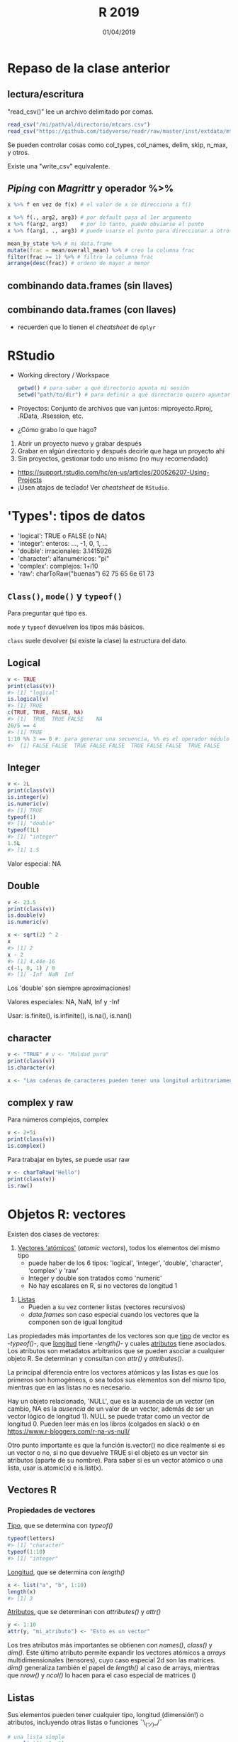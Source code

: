 #    -*- mode: org -*-
#+TITLE: R 2019
#+DATE: 01/04/2019
#+AUTHOR: Luis G. Moyano
#+EMAIL: lgmoyano@gmail.com

#+OPTIONS: author:nil date:t email:nil
#+OPTIONS: ^:nil _:nil
#+STARTUP: showall expand
#+options: toc:nil
#+REVEAL_ROOT: ../../reveal.js/
#+REVEAL_TITLE_SLIDE_TEMPLATE: Recursive Search
#+OPTIONS: reveal_center:t reveal_progress:t reveal_history:nil reveal_control:t
#+OPTIONS: reveal_rolling_links:nil reveal_keyboard:t reveal_overview:t num:nil
#+OPTIONS: reveal_title_slide:"<h1>%t</h1><h3>%d</h3>"
#+REVEAL_MARGIN: 0.1
#+REVEAL_MIN_SCALE: 0.5
#+REVEAL_MAX_SCALE: 2.5
#+REVEAL_TRANS: slide
#+REVEAL_SPEED: fast
#+REVEAL_THEME: my_moon
#+REVEAL_HEAD_PREAMBLE: <meta name="description" content="Programación en R 2019">
#+REVEAL_POSTAMBLE: <p> @luisgmoyano </p>
#+REVEAL_PLUGINS: (highlight)
#+REVEAL_HIGHLIGHT_CSS: %r/lib/css/zenburn.css
#+REVEAL_HLEVEL: 10

# # (setq org-reveal-title-slide "<h1>%t</h1><br/><h2>%a</h2><h3>%e / <a href=\"http://twitter.com/ben_deane\">@ben_deane</a></h3><h2>%d</h2>")
# # (setq org-reveal-title-slide 'auto)
# # see https://github.com/yjwen/org-reveal/commit/84a445ce48e996182fde6909558824e154b76985

# #+OPTIONS: reveal_width:1200 reveal_height:800
# #+OPTIONS: toc:1
# #+REVEAL_PLUGINS: (markdown notes)
# #+REVEAL_EXTRA_CSS: ./local
# ## black, blood, league, moon, night, serif, simple, sky, solarized, source, template, white
# #+REVEAL_HEADER: <meta name="description" content="Programación en R 2017">
# #+REVEAL_FOOTER: <meta name="description" content="Programación en R 2017">


#+begin_src yaml :exports (when (eq org-export-current-backend 'md) "results") :exports (when (eq org-export-current-backend 'reveal) "none") :results value html 
--- 
layout: default 
title: Clase 6
--- 
#+end_src 
#+results:

# #+begin_html
# <img src="right-fail.png">
# #+end_html

# #+ATTR_REVEAL: :frag roll-in

* COMMENT Repaso de la clase anterior
** COMMENT Funciones
#+BEGIN_NOTES
Una función tiene como propósito encapsular y automatizar tareas que se repetirón, posiblemente 
sobre objetos distintos cada vez. Por ejemplo, la función `read_csv` o `plot` contiene código que no
querríamos escribir cada vez que queremos cargar datos de un archivo csv o hacer un gráfico. A su
vez, con ellas podemos cargar datos de cualquier archivo csv o hacer cualquier gráfico.

Más información en http://r4ds.had.co.nz/functions.html.
#+END_NOTES

#+BEGIN_SRC R 
# mi función se llama alta_funcion, con dos argumentos
alta_funcion <- function(arg1 = 10, arg2 = TRUE, ...){
 
  # acá empieza mi código
  library(paquete_externo)
  x <- funcion_externa(arg_ext = arg1) 
  ...
  alto código
  código y más código
  ...
  alto_resultado <- mansa_funcion(arg2) # genero alto_resultado
  
  return(alto_resultado) # devuelvo alto resultado
}
#+END_SRC

#+BEGIN_SRC R 
# llamo a mi función de distintas maneras
x_default <- alta_funcion() # uso arg1 = 10 y arg2 = TRUE
x_100_F   <- alta_funcion(100, FALSE)
x_200_T   <- alta_funcion(200, TRUE)
mi_var    <- alta_funcion(arg2 = FALSE, arg_ext = 10.2) # uso arg1 = 10
#+END_SRC

** COMMENT Repaso de la práctica 5
:PROPERTIES:
:reveal_background: #123456
:END:

Trabajamos sobre datos de ruido de Buenos Aires Data. 

1. Escribir una función que devuelva el min, máx y promedio (mean) del ruido dependiendo del barrio
   # #+BEGIN_SRC R 
   # myf <- function() {
   #    min  <- summarise(group_by(ruido_bsas, BARRIO), em = min(PROMEDIO_ENERGETICO_HORA, na.rm = TRUE))
   #    mean <- summarise(group_by(ruido_bsas, BARRIO), em = mean(PROMEDIO_ENERGETICO_HORA, na.rm = TRUE))
   #    max  <- summarise(group_by(ruido_bsas, BARRIO), em = max(PROMEDIO_ENERGETICO_HORA, na.rm = TRUE))
   #    return(list(min, mean, max)) # return(c(min, mean, max)) #
   # } 
   # #+END_SRC
  
2. Porqué obtengo un ~NA~ en los resultados de la práctica anterior?
   # #+BEGIN_SRC R 
   # # there are many empty measures
   # which(is.na(ruido_bsas$PROMEDIO_ENERGETICO_HORA))
   # # or, alternatively
   # m2013 %>% group_by(PROMEDIO_ENERGETICO_HORA) %>% summarise(n()) %>% print( n = Inf ) # 2011, 2012 también tienen
   # # and also, some TMIs in measures are missing in reference table (2012 and 2013)
   # missing2011 <- m2011$TMI %>% unique %in% tmi$TMI
   # tmi[which(!missing2011), ]
   # missing2012 <- m2012$TMI %>% unique %in% tmi$TMI
   # tmi[which(!missing2012), ]
   # missing2013 <- m2013$TMI %>% unique %in% tmi$TMI
   # tmi[which(!missing2013), ]
   # # which ones? 
   # anti_join(ruido_bsas, tmi, by = "TMI" ) %>% select(TMI) %>% unique()   
   # #+END_SRC

   1. Usar lo aprendido sobre joins para no tener este ~NA~
     # #+BEGIN_SRC R 
     # # ruido_bsas_inner <- inner_join(ruido_bsas, tmi) 
     # # ruido_barrios_inner <- ruido_bsas_inner %>% group_by(BARRIO) %>% summarise(ruido_avg = mean(PROMEDIO_ENERGETICO_HORA, na.rm = TRUE)) %>% arrange(desc(ruido_avg)) 
    # #+END_SRC
3. Cómo puedo mejorar la columna FECHA de la práctica 3? Consejo: usar el paquete ~stringr~ más ~tidyr::separate~
   # #+BEGIN_SRC R 
   # expanded_ruido_bsas <- ruido_bsas_inner %>% separate(FECHA, into = c("date", "h"), sep = " ") %>% separate(date, into = c("d", "m", "y"), sep = "/")
   # #+END_SRC
4. Cuál es la hora de mayor ruido del día? Cuál es el dia más ruidoso de la semana? Hay algún barrio
   con mucho más ruido durante el fin de semana que el resto?
   # #+BEGIN_SRC R 
   #   # hora del dia de más ruido
   #   summarise(group_by(expanded_ruido_bsas, h), mh = mean(PROMEDIO_ENERGETICO_HORA, na.rm = TRUE)) %>% arrange(desc(mh))

   #   # dia más ruidoso de la semana  
   #   semi_ruido_bsas <- ruido_bsas_inner %>% separate(FECHA, into = c("date", "h"), sep = " ") 
   #   daily_em <- summarise(group_by(semi_ruido_bsas, date), me = mean(PROMEDIO_ENERGETICO_HORA, na.rm = TRUE))
   #   daily_em_unique <- summarise( group_by( daily_em, date ), me = mean( me ) ) %>% separate(date, into = c("d", "m", "y"), sep = "/") %>% arrange( y, m, d)

   #   # 275 dias de 2011, 366 de 2012 y 212 de 2013, 853 dias en total
   #   # los datos empiezan el 1 de abril de 2011, un Viernes
   #   week <- c("Vie", "Sab", "Dom", "Lun", "Mar", "Mie", "Jue")
   #   wday <- tbl_df(rep(week, 122)[1:853]) # alternativamente dos concatenates, c(rep(week, 121),  c("Vie", "Sab", "Dom", "Lun", "Mar", "Mie"))
   #   names(wday) <- "wday"

   #   daily_em_unique <- bind_cols(daily_em_unique, wday)
   #   summarise( group_by(daily_em_unique, wday), me_wday = mean(me, na.rm = TRUE))

   #   # cuidado con las mediciones 
   #   ## semi_ruido_bsas %>% group_by(date) %>% separate(date, into = c("d", "m", "y"), sep = "/") %>% filter(y == '2013', m == '01') 
   #   ## semi_ruido_bsas %>% group_by(date) %>% separate(date, into = c("d", "m", "y"), sep = "/") %>% filter(y == '2013', m == '02') 
   #   ## semi_ruido_bsas %>% group_by(date) %>% separate(date, into = c("d", "m", "y"), sep = "/") %>% filter(y == '2013', m == '08') 
   # #+END_SRC
* Repaso de la clase anterior
** lectura/escritura

"read_csv()" lee un archivo delimitado por comas.

#+BEGIN_SRC R
read_csv("/mi/path/al/directorio/mtcars.csv")
read_csv("https://github.com/tidyverse/readr/raw/master/inst/extdata/mtcars.csv")
#+END_SRC

Se pueden controlar cosas como col_types, col_names, delim, skip, n_max, y otros. 

Existe una "write_csv" equivalente.

** /Piping/  con  /Magrittr/ y operador %>%

#+BEGIN_SRC R 
x %>% f en vez de f(x) # el valor de x se direcciona a f()
#+END_SRC

#+BEGIN_SRC R 
x %>% f(., arg2, arg3) # por default pasa al 1er argumento
x %>% f(arg2, arg3)    # por lo tanto, puede obviarse el punto
x %>% f(arg1, ., arg3) # puede usarse el punto para direccionar a otro lado

mean_by_state %>% # mi data.frame
mutate(frac = mean/overall_mean) %>% # creo la columna frac
filter(frac >= 1) %>% # filtro la columna frac
arrange(desc(frac)) # ordeno de mayor a menor
#+END_SRC

** combinando data.frames (sin llaves)

#+BEGIN_EXPORT html
<img src="./figs/binds.png">
#+END_EXPORT

** combinando data.frames (con llaves)

#+BEGIN_EXPORT html
<img style="WIDTH:500px; HEIGHT:420px; border:0" src="./figs/joins.png">
#+END_EXPORT

#+BEGIN_EXPORT html
<img style="position:absolute; TOP:100px; LEFT:750px; WIDTH:400px; HEIGHT:150px; border:0" src="./figs/sets.png">
#+END_EXPORT

- recuerden que lo tienen el /cheatsheet/ de ~dplyr~
* RStudio
- Working directory / Workspace
  #+Begin_src R 
  getwd() # para saber a qué directorio apunta mi sesión
  setwd("path/to/dir") # para definir a qué directorio quiero apuntar
  #+END_SRC
- Proyectos: Conjunto de archivos que van juntos: miproyecto.Rproj, .RData, .Rsession, etc.
- ¿Cómo grabo lo que hago?
#+BEGIN_EXPORT html
 <ol class="smallfont">
   <li>Abrir un proyecto nuevo y grabar después</li>
   <li>Grabar en algún directorio y después decirle que haga un proyecto ahí</li>
   <li>Sin proyectos, gestionar todo uno mismo (no muy recomendado)</li>
 </ol>
#+END_EXPORT
#+BEGIN_NOTES
- https://support.rstudio.com/hc/en-us/articles/200526207-Using-Projects
- ¡Usen atajos de teclado! Ver /cheatsheet/ de ~RStudio~.
#+END_NOTES

* 'Types': tipos de datos 
- 'logical':    TRUE o FALSE (o NA)
- 'integer':    enteros: ..., -1, 0, 1, ...
- 'double':    irracionales: 3.1415926
- 'character':    alfanuméricos: "pi"
- 'complex':   complejos: 1+i10
- 'raw':       charToRaw("buenas")  62 75 65 6e 61 73

** ~Class()~, ~mode()~ y ~typeof()~
Para preguntar qué tipo es.

~mode~ y ~typeof~ devuelven los tipos más básicos.

~class~ suele devolver (si existe la clase) la estructura del dato.

** Logical

#+BEGIN_SRC R 
v <- TRUE 
print(class(v))
#> [1] "logical"
is.logical(v) 
#> [1] TRUE
c(TRUE, TRUE, FALSE, NA)
#> [1]  TRUE  TRUE FALSE    NA
20/5 == 4
#> [1] TRUE
1:10 %% 3 == 0 #: para generar una secuencia, %% es el operador módulo (hagan ?: y ?%%)
#>  [1] FALSE FALSE  TRUE FALSE FALSE  TRUE FALSE FALSE  TRUE FALSE
#+END_SRC

** Integer
#+BEGIN_SRC R 
v <- 2L
print(class(v))
is.integer(v)
is.numeric(v) 
#> [1] TRUE
typeof(1)
#> [1] "double"
typeof(1L)
#> [1] "integer"
1.5L
#> [1] 1.5
#+END_SRC

Valor especial: NA
** Double
#+BEGIN_SRC R 
v <- 23.5
print(class(v))
is.double(v)
is.numeric(v)

x <- sqrt(2) ^ 2
x
#> [1] 2
x - 2
#> [1] 4.44e-16
c(-1, 0, 1) / 0
#> [1] -Inf  NaN  Inf
#+END_SRC

Los 'double' son siempre aproximaciones!

Valores especiales: NA, NaN, Inf y -Inf

Usar: is.finite(), is.infinite(), is.na(), is.nan()
** character
#+BEGIN_SRC R 
v <- "TRUE" # v <- "Maldad pura"
print(class(v))
is.character(v)

x <- "Las cadenas de caracteres pueden tener una longitud arbitrariamente larga mal que nos pese"
#+END_SRC
** complex y raw
Para números complejos, complex
#+BEGIN_SRC R 
v <- 2+5i
print(class(v))
is.complex()
#+END_SRC

Para trabajar en bytes, se puede usar raw
#+BEGIN_SRC R 
v <- charToRaw("Hello")
print(class(v))
is.raw()
#+END_SRC

* Objetos R: vectores
Existen dos clases de vectores:
 1. _Vectores 'atómicos'_ (/atomic vectors/), todos los elementos del mismo tipo
   - puede haber de los 6 tipos: 'logical', 'integer', 'double', 'character', 'complex' y 'raw'
   - Integer y double son tratados como 'numeric'
   - No hay escalares en R, si no vectores de longitud 1

2. _Listas_
   - Pueden a su vez contener listas (vectores recursivos)
   - /data.frames/ son caso especial cuando los vectores que la componen son de igual longitud

Las propiedades más importantes de los vectores son que _tipo_ de vector es -/typeof()/-, que
_longitud_ tiene -/length()/- y cuales _atributos_ tiene asociados. Los atributos son metadatos
arbitrarios que se pueden asociar a cualquier objeto R. Se determinan y consultan con /attr()/ y /attributes()/.


#+BEGIN_NOTES
La principal diferencia entre los vectores atómicos y las listas es que los primeros son homogéneos,
o sea todos sus elementos son del mismo tipo, mientras que en las listas no es necesario. 

Hay un objeto relacionado, 'NULL', que es la ausencia de un vector (en cambio, NA es la /ausencia/ de un valor de un
vector, además de ser un vector lógico de longitud 1). NULL se puede tratar como un vector de longitud 0. Pueden leer más en los libros (colgados
en slack) o en https://www.r-bloggers.com/r-na-vs-null/

Otro punto importante es que la función is.vector() no dice realmente si es un vector o no, si no
que devuelve TRUE si el objeto es un vector sin atributos (aparte de su nombre). Para saber si es un
vector atómico o una lista, usar is.atomic(x) e is.list(x).
#+END_NOTES

** Vectores R
#+BEGIN_EXPORT html
<img style="WIDTH:700px; HEIGHT:600px; border:0"  src="./figs/data-structures-overview.png">
#+END_EXPORT

*** Propiedades de vectores
_Tipo_, que se determina con /typeof()/
#+BEGIN_SRC R 
typeof(letters)
#> [1] "character"
typeof(1:10)
#> [1] "integer"
#+END_SRC

_Longitud_, que se determina con /length()/
#+BEGIN_SRC R 
x <- list("a", "b", 1:10)
length(x)
#> [1] 3
#+END_SRC

_Atributos_, que se determinan con /attributes()/ y /attr()/
#+BEGIN_SRC R 
y <- 1:10
attr(y, "mi_atributo") <- "Esto es un vector"
#+END_SRC

Los tres atributos más importantes se obtienen con /names()/, /class()/ y /dim()/. Este último
atributo permite expandir los vectores atómicos a /arrays/ multidimensionales (tensores), cuyo caso
especial 2d son las matrices. /dim()/ generaliza también el papel de /length()/ al caso de arrays,
mientras que /nrow()/ y /ncol()/ lo hacen para el caso especial de matrices ()

** Listas

Sus elementos pueden tener cualquier tipo, longitud (dimensión!) o atributos, incluyendo otras
listas o funciones ¯\_(ツ)_/¯

#+BEGIN_SRC R 
# una lista simple
x <- list(1, 2, 3)
str(x)

# elementos con nombre
x_named <- list(a = 1, b = 2, c = 3)
str(x_named)

y <- list("a", 1L, 1.5, TRUE)
str(y)

# mezcla de tipos en el mismo pbjeto
y <- list("a", 1L, 1.5, TRUE)
str(y)

# listas de listas
z <- list(list(1, 2), list(3, 4))
str(z)

# ya conociemos las listas 
is.list(mtcars)
#> [1] TRUE

unlist(mtcars) # podemos 'aplanar' una lista!
#+END_SRC

** COMMENT Próxima: Vectores "aumentados" y /subsetting/
   - _Factores_, construidos sobre vectores 'integer'
   - _Data frames_ (y tibbles) sobre 'lists'
   - _Dates_ y _date-times_, sobre vectores 'numeric'

* Práctica 5

Descargar [[../assets/R2019-practice-5-1m9vsub858.pdf][práctica 5]].
